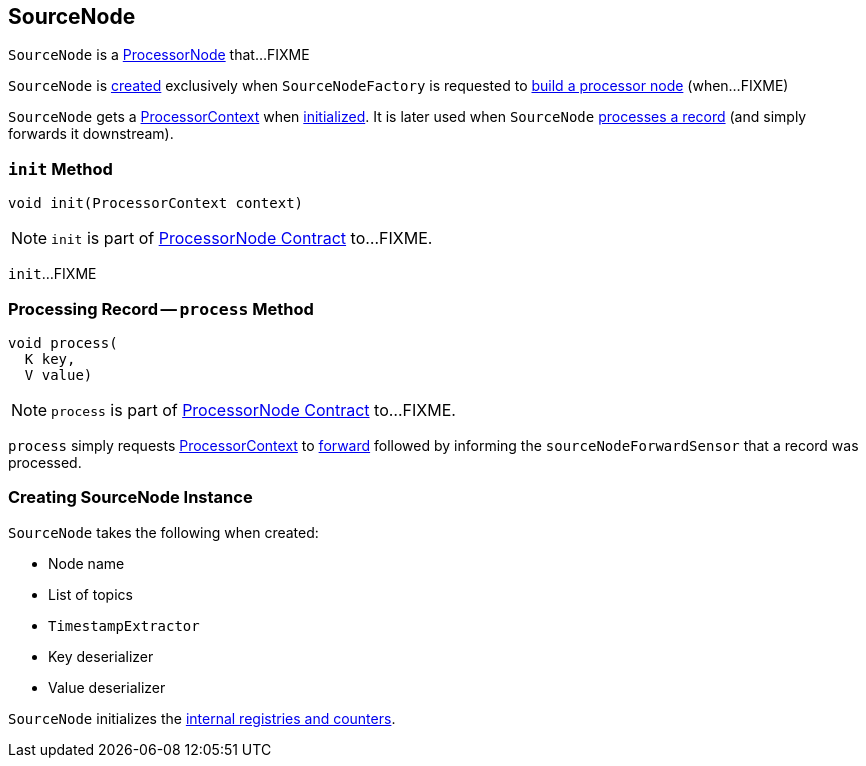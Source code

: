 == [[SourceNode]] SourceNode

`SourceNode` is a link:kafka-streams-internals-ProcessorNode.adoc[ProcessorNode] that...FIXME

`SourceNode` is <<creating-instance, created>> exclusively when `SourceNodeFactory` is requested to link:kafka-streams-internals-InternalTopologyBuilder-SourceNodeFactory.adoc#build[build a processor node] (when...FIXME)

[[context]]
`SourceNode` gets a link:kafka-streams-ProcessorContext.adoc[ProcessorContext] when <<init, initialized>>. It is later used when `SourceNode` <<process, processes a record>> (and simply forwards it downstream).

=== [[init]] `init` Method

[source, java]
----
void init(ProcessorContext context)
----

NOTE: `init` is part of link:kafka-streams-internals-ProcessorNode.adoc#init[ProcessorNode Contract] to...FIXME.

`init`...FIXME

=== [[process]] Processing Record -- `process` Method

[source, java]
----
void process(
  K key,
  V value)
----

NOTE: `process` is part of link:kafka-streams-internals-ProcessorNode.adoc#process[ProcessorNode Contract] to...FIXME.

`process` simply requests <<context, ProcessorContext>> to link:kafka-streams-ProcessorContext.adoc#forward[forward] followed by informing the `sourceNodeForwardSensor` that a record was processed.

=== [[creating-instance]] Creating SourceNode Instance

`SourceNode` takes the following when created:

* [[name]] Node name
* [[topics]] List of topics
* [[timestampExtractor]] `TimestampExtractor`
* [[keyDeserializer]] Key deserializer
* [[valDeserializer]] Value deserializer

`SourceNode` initializes the <<internal-registries, internal registries and counters>>.
